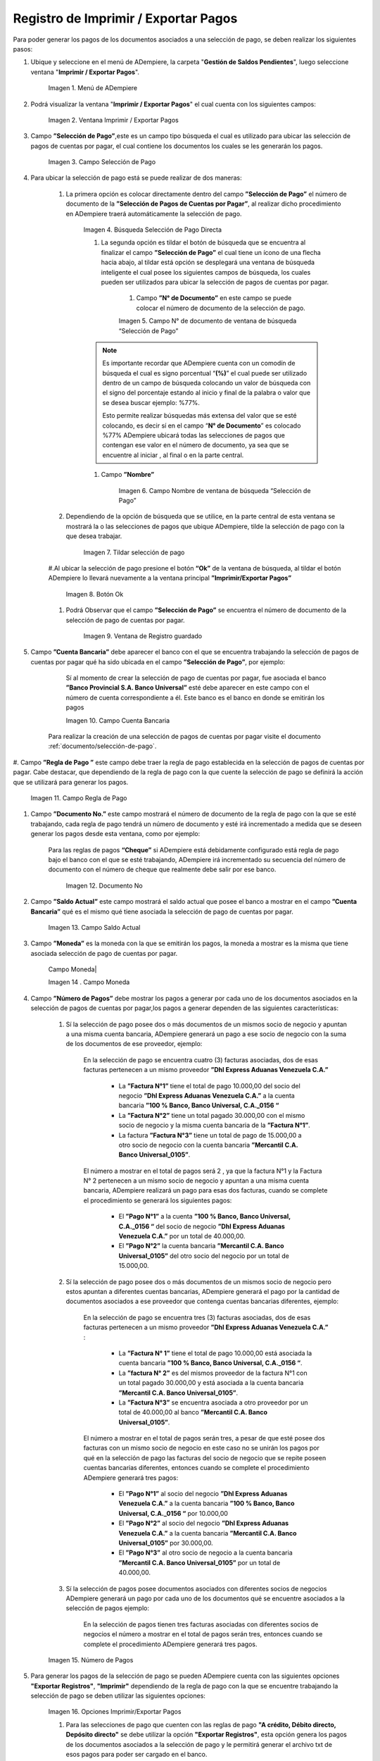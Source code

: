 .. |Menú de ADempiere| image:: resources/menu3.png
.. |Ventana Imprimir Exportar| image:: resources/vent-imp-exp1.png
.. |Identificador del Campo Selección de Pago| image:: resources/ident-selec-pago.png
.. |Seleccionar la Selección de Pago y Opción OK| image:: resources/selec-pago-ok2.png
.. |Campos Cargados Desde la Selección de Pago| image:: resources/camp-cargados.png
.. |Opción Imprimir| image:: resources/imprimir.png
.. |Mensaje de Confirmación| image:: resources/msj-confir.png
.. |Comprobante de Relación de Pago 1| image:: resources/comprobante1.png
.. |Menú de ADempiere 2| image:: resources/menu-pago.png
.. |Pago Generado| image:: resources/pago-generado.png
.. |Ventana Imprimir Exportar| image:: resources/
.. |Campo Selección de Pago| image:: resources/
.. |Búsqueda Selección de Pago Directa| image:: resources/
.. |Campo N° de documento de ventana de búsqueda “Selección de Pago”| image:: resources/
.. |Campo Nombre de ventana de búsqueda “Selección de Pago”| image:: resources/
.. |Tildar selección de pago| image:: resources/
.. |Botón Ok| image:: resources/
.. |Campos Cargados Desde la Selección de Pago| image:: resources/
.. |Campo Cuenta Bancaria| image:: resources/
.. |Campo Regla de Pago| image:: resources/
.. |Campo Documento No| image:: resources/
.. |Campo Saldo Actual| image:: resources/
.. | Campo Moneda| image:: resources/
.. |Campo Número de Pagos| image:: resources/
.. |Opciones Imprimir/Exportar Pagos| image:: resources/
.. |Opción Exportar Registros| image:: resources/
.. |Ventana para Ubicar el Txt| image:: resources/
.. |Mensaje Número de Registro de Líneas Guardadas| image:: resources/
.. |Mensaje Impresión Correcta| image:: resources/
.. |Opción Encontrar Registro| image:: resources/
.. |Venta de búsqueda Encontrar Registros| image:: resources/
.. |Ventana Selección de Pago\| image:: resources/
.. |Pestaña Pago Generado| image:: resources/
.. |Campo Pago de la Pestaña Pago Generado| image:: resources/
.. |Opción acercar del campo Pago| image:: resources/
.. |Ventana Pago/Cobro desde el acercar| image:: resources/


.. _documento/Imprimir-Exportar:

**Registro de Imprimir / Exportar Pagos**
=========================================

Para poder generar los pagos de los documentos asociados a una selección de pago, se deben realizar los siguientes pasos:

#. Ubique y seleccione en el menú de ADempiere, la carpeta "**Gestión de Saldos Pendientes**", luego seleccione ventana "**Imprimir / Exportar Pagos**".

    |Menú de ADempiere|

    Imagen 1. Menú de ADempiere

#. Podrá visualizar la ventana "**Imprimir / Exportar Pagos**" el cual cuenta con los siguientes campos:

    |Ventana Imprimir Exportar|

    Imagen 2. Ventana Imprimir / Exportar Pagos

#. Campo **”Selección de Pago”**,este es un campo tipo búsqueda el cual es utilizado para ubicar las selección de pagos de cuentas por pagar, el cual contiene los documentos los cuales se les generarán los pagos.

    |Campo Selección de Pago|

    Imagen 3. Campo Selección de Pago

#. Para ubicar la selección de pago está se puede realizar de dos maneras:

    #. La primera opción es colocar directamente dentro del campo **”Selección de Pago”** el número de documento de la **”Selección de Pagos de Cuentas por Pagar”**, al realizar dicho procedimiento en  ADempiere traerá automáticamente la selección de pago.

        |Búsqueda Selección de Pago Directa|

        Imagen 4. Búsqueda Selección de Pago Directa

	#. La segunda opción es tildar el botón de búsqueda que se encuentra al finalizar el campo **”Selección de Pago”** el cual tiene un ícono de una flecha hacia abajo, al tildar está opción se desplegará una ventana de búsqueda inteligente el cual posee los siguientes campos de búsqueda, los cuales pueden ser utilizados para ubicar la selección de pagos de cuentas por pagar.

	    #. Campo **”N° de Documento”** en este campo se puede colocar el número de documento de la selección de pago.

            |Campo N° de documento de ventana de búsqueda “Selección de Pago”|

            Imagen 5. Campo N° de documento de ventana de búsqueda “Selección de Pago”

        .. note::

            Es importante recordar que ADempiere cuenta con un comodín de búsqueda el cual es signo porcentual “**(%)**” el cual puede ser utilizado dentro de un campo de búsqueda colocando un valor de búsqueda con el signo del porcentaje estando al inicio y final de la palabra o valor que se desea buscar ejemplo: %77%.
  
            Esto permite realizar búsquedas más extensa del valor que se esté colocando, es decir sí en el campo “**N° de Documento**” es colocado %77% ADempiere ubicará todas las selecciones de pagos que contengan ese valor en el número de documento, ya sea que se encuentre al iniciar , al final o en la parte central.

        #. Campo **”Nombre”** 

            |Campo Nombre de ventana de búsqueda “Selección de Pago”|

            Imagen 6. Campo Nombre de ventana de búsqueda “Selección de Pago”

    #. Dependiendo de la opción de búsqueda que se utilice, en la parte central de esta ventana se mostrará la o las selecciones de pagos que ubique ADempiere, tilde la selección de pago con la que desea trabajar.

        |Tildar selección de pago|

        Imagen 7. Tildar selección de pago

    #.Al ubicar la selección de pago  presione el botón **“Ok”** de la ventana de búsqueda, al tildar el botón ADempiere lo llevará nuevamente a la ventana principal **”Imprimir/Exportar Pagos”**

        |Botón Ok|

        Imagen 8. Botón Ok

    #. Podrá Observar que el campo  **”Selección de Pago”** se encuentra el número de documento de la selección de pago de cuentas por pagar.

        |Campos Cargados Desde la Selección de Pago|

        Imagen 9. Ventana de Registro guardado

#. Campo **”Cuenta Bancaria”** debe aparecer el banco con el que se encuentra trabajando la selección de pagos de cuentas por pagar qué ha sido ubicada en el campo **”Selección de Pago”**, por ejemplo:

	Sí al momento de crear la selección de pago de cuentas por pagar, fue asociada el banco **”Banco Provincial S.A. Banco Universal”** esté debe aparecer en este campo con el número de cuenta correspondiente a él. Este banco es el banco en donde se emitirán los pagos 

        |Campo Cuenta Bancaria|

        Imagen 10. Campo Cuenta Bancaria

    .. note::

    Para realizar la creación de una selección de pagos de cuentas por pagar visite el documento :ref:`documento/selección-de-pago`.

#. Campo **”Regla de Pago ”** este campo debe traer la regla de pago establecida en la selección de pagos de cuentas por pagar.
Cabe destacar, que dependiendo de la regla de pago con la que cuente la selección de pago se definirá la acción que se utilizará para generar los pagos.

    |Campo Regla de Pago|

    Imagen 11. Campo Regla de Pago

#. Campo **”Documento No.”** este campo mostrará el número de documento de la regla de pago con la que se esté trabajando, cada regla de pago tendrá un número de documento y esté irá incrementado a medida que se deseen generar los pagos desde esta ventana, como por ejemplo:

    Para las reglas de pagos **“Cheque”** si ADempiere está debidamente configurado está regla de pago bajo el banco con el que se esté trabajando, ADempiere irá incrementado su secuencia del número de documento con el número de cheque que realmente debe salir por ese banco.

        |Campo Documento No|

        Imagen 12. Documento No

#. Campo **”Saldo Actual”** este campo mostrará el saldo actual que posee el banco a mostrar en el campo **”Cuenta Bancaria”** qué es el mismo qué tiene asociada la selección de pago de cuentas por pagar.

    |Campo Saldo Actual|

    Imagen 13. Campo Saldo Actual

#. Campo **”Moneda”** es la moneda con la que se emitirán los pagos, la moneda a mostrar es la misma que tiene asociada selección de pago de cuentas por pagar.

    | Campo Moneda|

    Imagen 14 . Campo Moneda

#. Campo **”Número de Pagos”** debe mostrar los pagos a generar por cada uno de los documentos asociados en la selección de pagos de cuentas por pagar,los pagos a generar dependen de las siguientes características:

    #. Sí la selección de pago posee dos o más documentos  de un mismos socio de negocio y apuntan a una misma cuenta bancaria, ADempiere generará un pago a ese socio de negocio con la suma de los documentos de ese proveedor, ejemplo:

        En la selección de pago se encuentra cuatro  (3) facturas asociadas, dos de esas facturas pertenecen a un mismo proveedor  **”Dhl Express Aduanas Venezuela C.A.”** 

            - La **”Factura N°1”**  tiene el total de pago 10.000,00 del socio del negocio **”Dhl Express Aduanas Venezuela C.A.”** a la cuenta bancaria **”100 % Banco, Banco Universal, C.A._0156 “**
            
            - La **”Factura N°2”** tiene un total pagado 30.000,00 con el mismo socio de negocio y la misma cuenta bancaria de la **”Factura N°1”**.
            
            - La factura **”Factura N°3”**  tiene un total de pago de 15.000,00 a otro socio de negocio con la cuenta bancaria **”Mercantil C.A. Banco Universal_0105”**.
  
        El número a mostrar en el total de pagos será 2 , ya que la factura N°1 y la Factura N° 2 pertenecen a un mismo socio de negocio y apuntan a una misma cuenta bancaria, ADempiere realizará un pago para esas dos facturas, cuando se complete el procedimiento se generará los siguientes pagos:

            - El **”Pago N°1”** a la cuenta **”100 % Banco, Banco Universal, C.A._0156 “** del socio de negocio **”Dhl Express Aduanas Venezuela C.A.”** por un total de 40.000,00.

            - El **”Pago N°2”**  la cuenta bancaria **”Mercantil C.A. Banco Universal_0105”** del otro socio del negocio por un total de 15.000,00.

    #. Sí la selección de pago posee dos o más documentos  de un mismos socio de negocio pero estos apuntan a diferentes cuentas bancarias, ADempiere generará el pago por la cantidad de documentos asociados a ese proveedor que contenga cuentas bancarias diferentes, ejemplo:

        En la selección de pago se encuentra tres (3) facturas asociadas, dos de esas facturas pertenecen a un mismo proveedor  **”Dhl Express Aduanas Venezuela C.A.”** :

            - La **”Factura N° 1”**  tiene el total de pago 10.000,00 está asociada la cuenta bancaria **”100 % Banco, Banco Universal, C.A._0156 “**.

            - La **”factura N° 2”** es del mismos proveedor de la factura N°1 con un total pagado 30.000,00 y está asociada a la cuenta bancaria **”Mercantil C.A. Banco Universal_0105”**.

            - La **”Factura N°3”** se encuentra asociada a otro proveedor por un total de 40.000,00 al banco **”Mercantil C.A. Banco Universal_0105”**.

        El número a mostrar en el total de pagos serán tres, a pesar de que esté posee dos facturas con un mismo socio de negocio en este caso no se unirán los pagos por qué en la selección de pago las facturas del socio de negocio que se repite poseen cuentas bancarias diferentes, entonces cuando se complete el procedimiento  ADempiere generará tres pagos:

            - El **”Pago N°1”** al socio del negocio **”Dhl Express Aduanas Venezuela C.A.”** a la cuenta bancaria **”100 % Banco, Banco Universal, C.A._0156 “**  por 10.000,00

            - El **”Pago N°2”** al socio del negocio  **”Dhl Express Aduanas Venezuela C.A.”** a la cuenta bancaria **”Mercantil C.A. Banco Universal_0105”** por 30.000,00.

            - El **”Pago N°3”** al otro socio de negocio a la cuenta bancaria **”Mercantil C.A. Banco Universal_0105”** por un total de 40.000,00.

    #. Sí la selección de pagos posee documentos asociados con diferentes socios de negocios ADempiere generará un pago por cada uno de los documentos qué se encuentre asociados a la selección de pagos ejemplo:

        En la selección de pagos tienen tres facturas asociadas con diferentes socios de negocios el número a mostrar en el total de pagos serán tres, entonces cuando se complete el procedimiento  ADempiere generará tres pagos.

    |Campo Número de Pagos|

    Imagen 15. Número de Pagos

#. Para generar los pagos de la selección de pago se pueden ADempiere cuenta con las siguientes opciones **"Exportar Registros"**, **"Imprimir"** dependiendo de la regla de pago con la que se encuentre trabajando la selección de pago se deben utilizar las siguientes opciones:

    |Opciones Imprimir/Exportar Pagos|

    Imagen 16. Opciones Imprimir/Exportar Pagos

    #. Para las selecciones de pago que cuenten con las reglas de pago  **"A crédito, Débito directo, Depósito directo"** se debe utilizar la opción **"Exportar Registros"**, esta opción genera los pagos de los documentos asociados a la selección de pago y le permitirá generar el archivo txt de esos pagos para poder ser cargado en el banco.

        |Opción Exportar Registros|

        Imagen 17. Opción Exportar Registros 

        #. Al seleccionar la opción **"Exportar Registros"** ADempiere mostrará una ventana donde se observará las carpetas del equipo donde se encuentre trabajando, esto para que ubique y guarde el archivo txt que será llevado al banco.

            |Ventana para Ubicar el Txt|

            Imagen 18. Ventana para Ubicar el Txt

        #. Podrá observar una vez guarde el archivo txt, un mensaje del número de registro de líneas guardadas, este número a mostrar dependerá de los registros asociados a cada una de las líneas de la selección de pago.

            |Mensaje Número de Registro de Líneas Guardadas|

            Imagen 18. Mensaje Número de Registro de Líneas Guardadas

        #. Una vez tildada la opción ok de la ventana del número de registro de líneas guardadas, ADempiere mostrará el siguiente mensaje donde indica que la impresión ha sido correcta, es decir que los pagos se han generado correctamente.

            |Mensaje Impresión Correcta|

            Imagen 19. Mensaje Impresión Correcta 

    #. Para las selecciones de pago que cuenten con las reglas de pago **""A crédito, Cheque,Tarjeta de crédito""** se debe utilizar la opción **"Imprimir"**, esta opción genera los pagos de los documentos asociados a la selección de pago y le permitirá imprimir el cheque desde ADempiere.

        |Opción Imprimir|

        Imagen 18. Opción Imprimir

    #. Podrá visualizar la siguiente ventana con el mensaje de confirmación, en la cual debe seleccionar la opción "**OK**".

        |Mensaje de Confirmación|

        Imagen 19. Ventana con Mensaje de Confirmación

    #. ADempiere genera el documento del registro del pago realizado a la factura desde la selección de pago.

        |Comprobante de Relación de Pago|

        Imagen 20. Comprobante de Relación de Pago

**Consultar Documento de Pago Generado**
----------------------------------------
Para ubicar en ADempiere los pagos generados de una selección de pagos a través de la opción imprimir/exportar pago se pueden ubicar de la siguiente forma:

#. Una de las opciones es ubicar los pagos directamente de la ventana "**Pago/Cobro**", para ello realice los siguientes pasos:

    #. Ubique y seleccione en el menú de ADempiere, la carpeta "**Gestión de Saldos Pendientes**", luego seleccione la ventana "**Pago/Cobro**".

        |Menú de ADempiere 2|

        Imagen 21. Menú de ADempiere

    #. Ubique en la barra de herramientas de ADempiere la opción **"Encontrar Registro"**.

        |Opción Encontrar Registro|

        Imagen 22. Opción Encontrar Registro

    #. Al tildar la opción de la barra de herramientas de ADempiere **"Encontrar Registro"** ADempiere mostrará una ventana de búsqueda la cual cuenta con varios criterios de búsquedas los cuales pueden ser utilizados para encontrar el pago o los pagos que se deseen ubicar.

        Para este caso se desea ubicar los pagos generados desde la opción imprimir/exportar pagos, si al momento de hacer la búsqueda sabe cual es el número de documento asociado a la selección de pago y ese documento es una factura puede utilizar el criterio de búsqueda **"Factura"**.

        Si no puede utilizar cualquiera de los criterios de búsqueda que le ofrece la ventana.

        |Venta de búsqueda Encontrar Registros|

        Imagen 23. Venta de búsqueda Encontrar Registros

    #. Dependiendo de los criterios de búsqueda utilizados, podrá observar en la ventana el pago generado.

        |Pago Generado|

        Imagen 24. Pago Generado

#. Otra opción de búsqueda es ubicar los pagos desde la venta **"Selección de Pagos"**, para ello realice los siguientes pasos:

    #. Ubique y seleccione en el menú de ADempiere, la carpeta "**Gestión de Saldos Pendientes**", luego seleccione la ventana "**Selección de Pagos**" y ubique la selección de pagos con la que trabajo en el proceso de imprimir/exportar pagos.

        |Ventana Selección de Pago|

        Imagen 25. Ventana Selección de Pago

        .. note::

        Recuerde que toda ventana en ADempiere cuenta en la barra de herramientas la opción de búsqueda "**Encontrar Registros**" la cual puede ser utilizada para ubicar la selección de pagos.

    #.Una vez ubicada la selección de pago tilde la ventana **"Pago Generado"**, dentro de esta pestaña podrá observar un resumen de los pagos generados por socios de negocios con los que cuenta la selección de pago.

        |Pestaña Pago Generado|

        Imagen 26. Pestaña Pago Generado

    #. Para visualizar mejor el pago generado ubique dentro de la pestaña y dentro del registro del socio del negocio en el que se encuentre posicionado, el campo **"Pago"**, ese campo mostrará el número de documento del pago generado al socio del negocio, 

        |Campo Pago de la Pestaña Pago Generado|

        Imagen 27. Campo Pago de la Pestaña Pago Generado
    
    #. Ubíquese dentro del campo **”Pago”**,  de click derecho y seleccione la opción acercar.

        |Opción acercar del campo Pago|

        Imagen 28. Opción acercar del campo Pago

    #. Al tildar la opción acercar, ADempiere lo llevará a la ventana "**Pago/Cobro**" y podrá ver de manera detallada los datos asociados a ese pago.

        |Ventana Pago/Cobro desde el acercar|

        Imagen 29. Ventana Pago/Cobro desde el acercar



    

